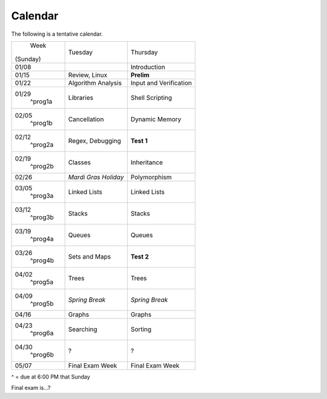 Calendar
========

The following is a tentative calendar. 

+---------------+---------------------------+---------------------------------+
|     Week      |  Tuesday                  | Thursday                        |
|   (Sunday)    |                           |                                 |
+---------------+---------------------------+---------------------------------+
| 01/08         |                           | Introduction                    |
|               |                           |                                 |
+---------------+---------------------------+---------------------------------+
| 01/15         | Review, Linux             | **Prelim**                      |
|               |                           |                                 |
+---------------+---------------------------+---------------------------------+
| 01/22         | Algorithm Analysis        | Input and Verification          |
|               |                           |                                 |
+---------------+---------------------------+---------------------------------+
| 01/29         | Libraries                 | Shell Scripting                 |
|  ^prog1a      |                           |                                 |
+---------------+---------------------------+---------------------------------+
| 02/05         | Cancellation              | Dynamic Memory                  |
|  ^prog1b      |                           |                                 |
+---------------+---------------------------+---------------------------------+
| 02/12         | Regex,                    | **Test 1**                      |
|  ^prog2a      | Debugging                 |                                 |
+---------------+---------------------------+---------------------------------+
| 02/19         | Classes                   | Inheritance                     |
|  ^prog2b      |                           |                                 |
+---------------+---------------------------+---------------------------------+
| 02/26         | *Mardi Gras Holiday*      | Polymorphism                    |
|               |                           |                                 |
+---------------+---------------------------+---------------------------------+
| 03/05         | Linked Lists              | Linked Lists                    |
|  ^prog3a      |                           |                                 |
+---------------+---------------------------+---------------------------------+
| 03/12         | Stacks                    | Stacks                          |
|  ^prog3b      |                           |                                 |
+---------------+---------------------------+---------------------------------+
| 03/19         | Queues                    | Queues                          |
|  ^prog4a      |                           |                                 |
+---------------+---------------------------+---------------------------------+
| 03/26         | Sets and Maps             | **Test 2**                      |
|  ^prog4b      |                           |                                 |
+---------------+---------------------------+---------------------------------+
| 04/02         | Trees                     | Trees                           |
|  ^prog5a      |                           |                                 |
+---------------+---------------------------+---------------------------------+
| 04/09         | *Spring Break*            | *Spring Break*                  |
|  ^prog5b      |                           |                                 |
+---------------+---------------------------+---------------------------------+
| 04/16         | Graphs                    | Graphs                          |
|               |                           |                                 |
+---------------+---------------------------+---------------------------------+
| 04/23         | Searching                 | Sorting                         |
|  ^prog6a      |                           |                                 |
+---------------+---------------------------+---------------------------------+
| 04/30         | ?                         | ?                               |
|  ^prog6b      |                           |                                 |
+---------------+---------------------------+---------------------------------+
| 05/07         | Final Exam Week           | Final Exam Week                 |
|               |                           |                                 |
+---------------+---------------------------+---------------------------------+
^ = due at 6:00 PM that Sunday

Final exam is...?
